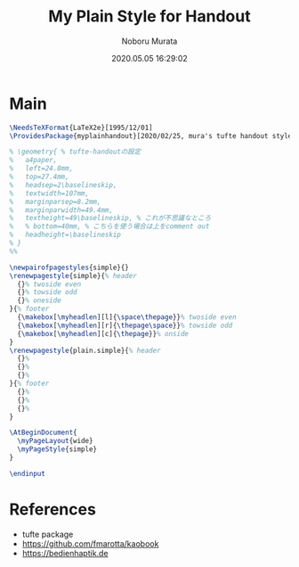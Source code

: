 #+TITLE: My Plain Style for Handout
#+AUTHOR: Noboru Murata
#+EMAIL: noboru.murata@gmail.com
#+DATE: 2020.05.05 16:29:02
#+STARTUP: hidestars content
#+OPTIONS: date:t H:4 num:nil toc:nil \n:nil
#+OPTIONS: @:t ::t |:t ^:t -:t f:t *:t TeX:t LaTeX:t 
#+OPTIONS: skip:nil d:nil todo:t pri:nil tags:not-in-toc
#+PROPERTY: header-args+ :tangle myplainhandout.sty
# C-c C-v t tangle

* Main
#+begin_src latex
\NeedsTeXFormat{LaTeX2e}[1995/12/01]
\ProvidesPackage{myplainhandout}[2020/02/25, mura's tufte handout style version 1.0]

% \geometry{ % tufte-handoutの設定
%   a4paper,
%   left=24.8mm,
%   top=27.4mm,
%   headsep=2\baselineskip,
%   textwidth=107mm,
%   marginparsep=8.2mm,
%   marginparwidth=49.4mm,
%   textheight=49\baselineskip, % これが不思議なところ
%   % bottom=40mm, % こちらを使う場合は上をcomment out
%   headheight=\baselineskip
% }
%% 

\newpairofpagestyles{simple}{}
\renewpagestyle{simple}{% header
  {}% twoside even
  {}% towside odd
  {}% oneside
}{% footer
  {\makebox[\myheadlen][l]{\space\thepage}}% twoside even
  {\makebox[\myheadlen][r]{\thepage\space}}% towside odd
  {\makebox[\myheadlen][c]{\thepage}}% onside
}
\renewpagestyle{plain.simple}{% header
  {}%
  {}%
  {}%
}{% footer
  {}%
  {}%
  {}%
}

\AtBeginDocument{
  \myPageLayout{wide}
  \myPageStyle{simple}
}

\endinput
#+end_src

* References
  - tufte package
  - https://github.com/fmarotta/kaobook
  - https://bedienhaptik.de
* COMMENT Local file settings for Emacs

# Local Variables:
# time-stamp-line-limit: 1000
# time-stamp-format: "%04y.%02m.%02d %02H:%02M:%02S"
# time-stamp-active: t
# time-stamp-start: "#\\+DATE:[ \t]*"
# time-stamp-end: "$"
# org-src-preserve-indentation: t
# org-edit-src-content-indentation: 0
# End:
